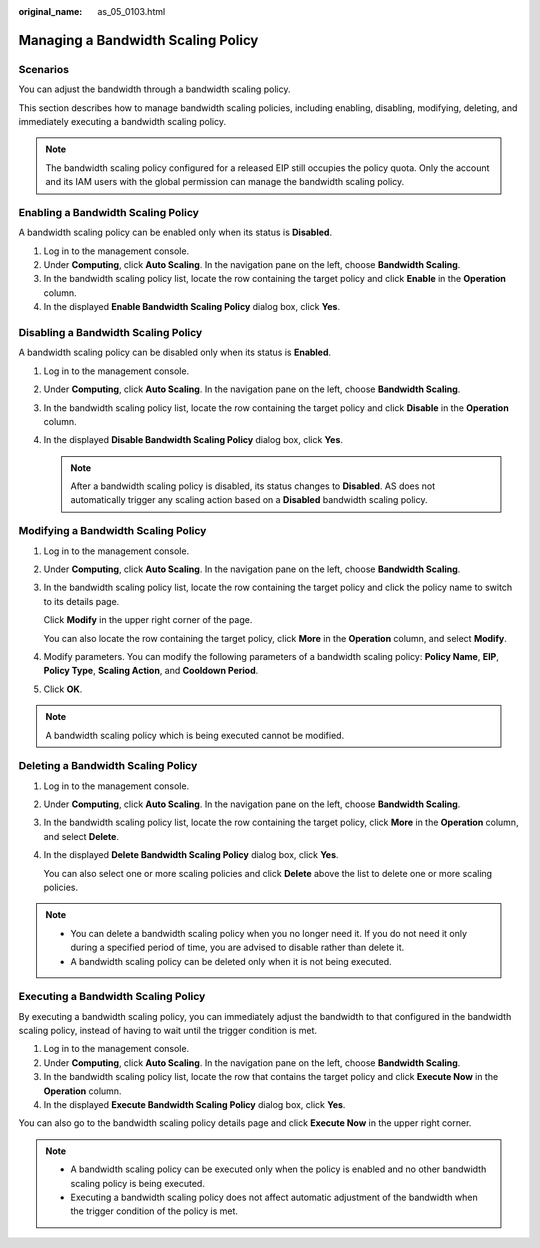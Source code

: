 :original_name: as_05_0103.html

.. _as_05_0103:

Managing a Bandwidth Scaling Policy
===================================

Scenarios
---------

You can adjust the bandwidth through a bandwidth scaling policy.

This section describes how to manage bandwidth scaling policies, including enabling, disabling, modifying, deleting, and immediately executing a bandwidth scaling policy.

.. note::

   The bandwidth scaling policy configured for a released EIP still occupies the policy quota. Only the account and its IAM users with the global permission can manage the bandwidth scaling policy.

Enabling a Bandwidth Scaling Policy
-----------------------------------

A bandwidth scaling policy can be enabled only when its status is **Disabled**.

#. Log in to the management console.
#. Under **Computing**, click **Auto Scaling**. In the navigation pane on the left, choose **Bandwidth Scaling**.
#. In the bandwidth scaling policy list, locate the row containing the target policy and click **Enable** in the **Operation** column.
#. In the displayed **Enable Bandwidth Scaling Policy** dialog box, click **Yes**.

Disabling a Bandwidth Scaling Policy
------------------------------------

A bandwidth scaling policy can be disabled only when its status is **Enabled**.

#. Log in to the management console.
#. Under **Computing**, click **Auto Scaling**. In the navigation pane on the left, choose **Bandwidth Scaling**.
#. In the bandwidth scaling policy list, locate the row containing the target policy and click **Disable** in the **Operation** column.
#. In the displayed **Disable Bandwidth Scaling Policy** dialog box, click **Yes**.

   .. note::

      After a bandwidth scaling policy is disabled, its status changes to **Disabled**. AS does not automatically trigger any scaling action based on a **Disabled** bandwidth scaling policy.

Modifying a Bandwidth Scaling Policy
------------------------------------

#. Log in to the management console.

2. Under **Computing**, click **Auto Scaling**. In the navigation pane on the left, choose **Bandwidth Scaling**.

3. In the bandwidth scaling policy list, locate the row containing the target policy and click the policy name to switch to its details page.

   Click **Modify** in the upper right corner of the page.

   You can also locate the row containing the target policy, click **More** in the **Operation** column, and select **Modify**.

4. Modify parameters. You can modify the following parameters of a bandwidth scaling policy: **Policy Name**, **EIP**, **Policy Type**, **Scaling Action**, and **Cooldown Period**.

5. Click **OK**.

.. note::

   A bandwidth scaling policy which is being executed cannot be modified.

Deleting a Bandwidth Scaling Policy
-----------------------------------

#. Log in to the management console.

#. Under **Computing**, click **Auto Scaling**. In the navigation pane on the left, choose **Bandwidth Scaling**.

#. In the bandwidth scaling policy list, locate the row containing the target policy, click **More** in the **Operation** column, and select **Delete**.

#. In the displayed **Delete Bandwidth Scaling Policy** dialog box, click **Yes**.

   You can also select one or more scaling policies and click **Delete** above the list to delete one or more scaling policies.

.. note::

   -  You can delete a bandwidth scaling policy when you no longer need it. If you do not need it only during a specified period of time, you are advised to disable rather than delete it.
   -  A bandwidth scaling policy can be deleted only when it is not being executed.

Executing a Bandwidth Scaling Policy
------------------------------------

By executing a bandwidth scaling policy, you can immediately adjust the bandwidth to that configured in the bandwidth scaling policy, instead of having to wait until the trigger condition is met.

#. Log in to the management console.
#. Under **Computing**, click **Auto Scaling**. In the navigation pane on the left, choose **Bandwidth Scaling**.
#. In the bandwidth scaling policy list, locate the row that contains the target policy and click **Execute Now** in the **Operation** column.
#. In the displayed **Execute Bandwidth Scaling Policy** dialog box, click **Yes**.

You can also go to the bandwidth scaling policy details page and click **Execute Now** in the upper right corner.

.. note::

   -  A bandwidth scaling policy can be executed only when the policy is enabled and no other bandwidth scaling policy is being executed.
   -  Executing a bandwidth scaling policy does not affect automatic adjustment of the bandwidth when the trigger condition of the policy is met.
